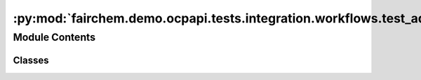 :py:mod:`fairchem.demo.ocpapi.tests.integration.workflows.test_adsorbates`
==========================================================================

.. py:module:: fairchem.demo.ocpapi.tests.integration.workflows.test_adsorbates


Module Contents
---------------

Classes
~~~~~~~

.. autoapisummary::

   fairchem.demo.ocpapi.tests.integration.workflows.test_adsorbates.TestAdsorbates




.. py:class:: TestAdsorbates(methodName='runTest')


   Bases: :py:obj:`unittest.IsolatedAsyncioTestCase`

   Tests that workflow methods run against a real server execute correctly.

   .. py:attribute:: CLIENT
      :type: fairchem.demo.ocpapi.client.Client

      

   .. py:attribute:: KNOWN_SYSTEM_ID
      :type: str
      :value: 'f9eacd8f-748c-41dd-ae43-f263dd36d735'

      

   .. py:method:: test_get_adsorbate_slab_relaxation_results() -> None
      :async:


   .. py:method:: test_wait_for_adsorbate_slab_relaxations() -> None
      :async:


   .. py:method:: test_find_adsorbate_binding_sites() -> None
      :async:



